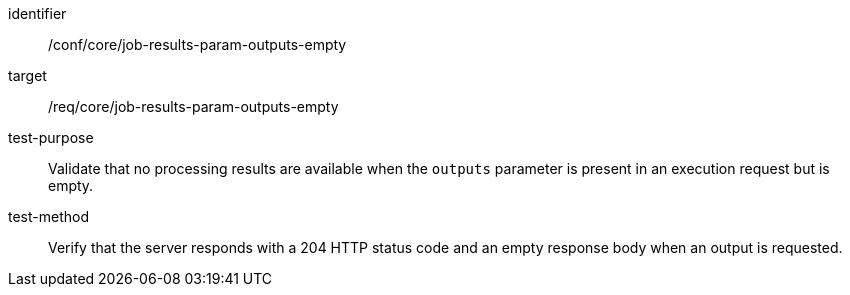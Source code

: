 [[ats_core_job-results-param-outputs-empty]]

[abstract_test]
====
[%metadata]
identifier:: /conf/core/job-results-param-outputs-empty
target:: /req/core/job-results-param-outputs-empty
test-purpose:: Validate that no processing results are available when the `outputs` parameter is present in an execution request but is empty.
test-method::
+
--
Verify that the server responds with a 204 HTTP status code and an empty response body when an output is requested.
--
====
